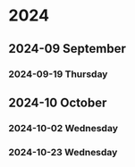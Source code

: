 
* 2024
** 2024-09 September
*** 2024-09-19 Thursday
** 2024-10 October
*** 2024-10-02 Wednesday
*** 2024-10-23 Wednesday
